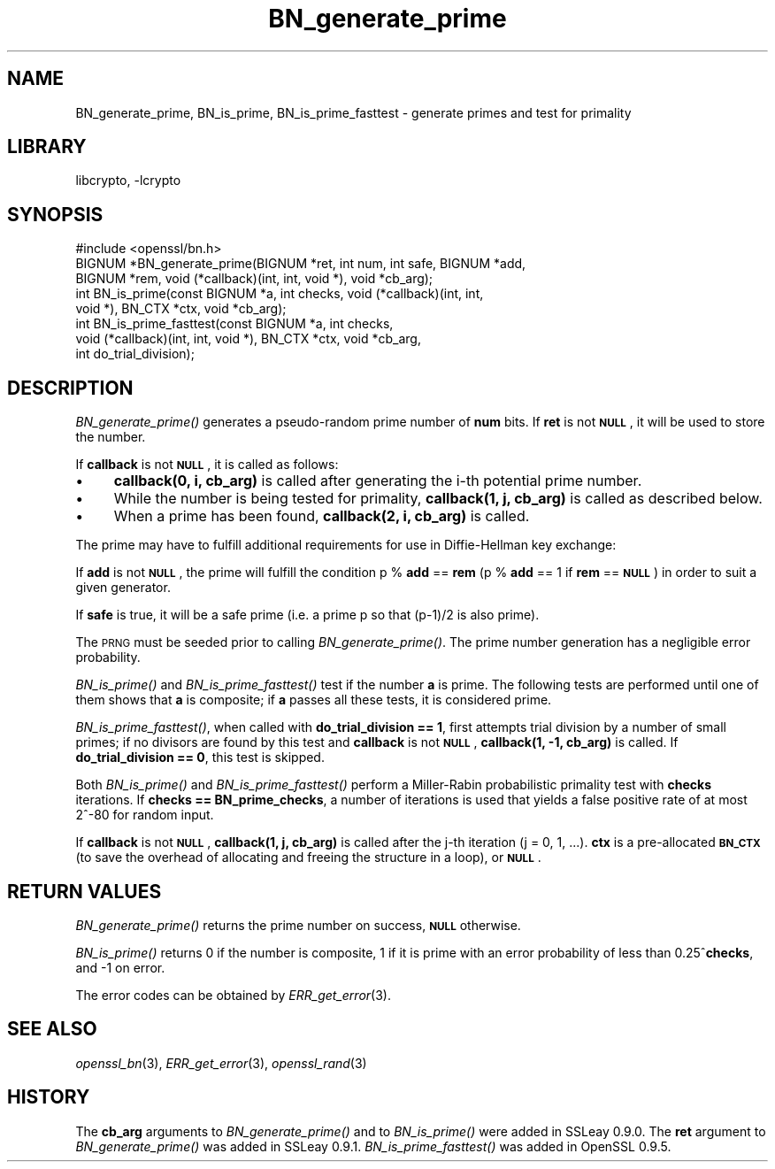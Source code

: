 .\"	$NetBSD: BN_generate_prime.3,v 1.4.4.1.4.2 2014/06/06 05:34:34 msaitoh Exp $
.\"
.\" Automatically generated by Pod::Man 2.27 (Pod::Simple 3.28)
.\"
.\" Standard preamble:
.\" ========================================================================
.de Sp \" Vertical space (when we can't use .PP)
.if t .sp .5v
.if n .sp
..
.de Vb \" Begin verbatim text
.ft CW
.nf
.ne \\$1
..
.de Ve \" End verbatim text
.ft R
.fi
..
.\" Set up some character translations and predefined strings.  \*(-- will
.\" give an unbreakable dash, \*(PI will give pi, \*(L" will give a left
.\" double quote, and \*(R" will give a right double quote.  \*(C+ will
.\" give a nicer C++.  Capital omega is used to do unbreakable dashes and
.\" therefore won't be available.  \*(C` and \*(C' expand to `' in nroff,
.\" nothing in troff, for use with C<>.
.tr \(*W-
.ds C+ C\v'-.1v'\h'-1p'\s-2+\h'-1p'+\s0\v'.1v'\h'-1p'
.ie n \{\
.    ds -- \(*W-
.    ds PI pi
.    if (\n(.H=4u)&(1m=24u) .ds -- \(*W\h'-12u'\(*W\h'-12u'-\" diablo 10 pitch
.    if (\n(.H=4u)&(1m=20u) .ds -- \(*W\h'-12u'\(*W\h'-8u'-\"  diablo 12 pitch
.    ds L" ""
.    ds R" ""
.    ds C` ""
.    ds C' ""
'br\}
.el\{\
.    ds -- \|\(em\|
.    ds PI \(*p
.    ds L" ``
.    ds R" ''
.    ds C`
.    ds C'
'br\}
.\"
.\" Escape single quotes in literal strings from groff's Unicode transform.
.ie \n(.g .ds Aq \(aq
.el       .ds Aq '
.\"
.\" If the F register is turned on, we'll generate index entries on stderr for
.\" titles (.TH), headers (.SH), subsections (.SS), items (.Ip), and index
.\" entries marked with X<> in POD.  Of course, you'll have to process the
.\" output yourself in some meaningful fashion.
.\"
.\" Avoid warning from groff about undefined register 'F'.
.de IX
..
.nr rF 0
.if \n(.g .if rF .nr rF 1
.if (\n(rF:(\n(.g==0)) \{
.    if \nF \{
.        de IX
.        tm Index:\\$1\t\\n%\t"\\$2"
..
.        if !\nF==2 \{
.            nr % 0
.            nr F 2
.        \}
.    \}
.\}
.rr rF
.\"
.\" Accent mark definitions (@(#)ms.acc 1.5 88/02/08 SMI; from UCB 4.2).
.\" Fear.  Run.  Save yourself.  No user-serviceable parts.
.    \" fudge factors for nroff and troff
.if n \{\
.    ds #H 0
.    ds #V .8m
.    ds #F .3m
.    ds #[ \f1
.    ds #] \fP
.\}
.if t \{\
.    ds #H ((1u-(\\\\n(.fu%2u))*.13m)
.    ds #V .6m
.    ds #F 0
.    ds #[ \&
.    ds #] \&
.\}
.    \" simple accents for nroff and troff
.if n \{\
.    ds ' \&
.    ds ` \&
.    ds ^ \&
.    ds , \&
.    ds ~ ~
.    ds /
.\}
.if t \{\
.    ds ' \\k:\h'-(\\n(.wu*8/10-\*(#H)'\'\h"|\\n:u"
.    ds ` \\k:\h'-(\\n(.wu*8/10-\*(#H)'\`\h'|\\n:u'
.    ds ^ \\k:\h'-(\\n(.wu*10/11-\*(#H)'^\h'|\\n:u'
.    ds , \\k:\h'-(\\n(.wu*8/10)',\h'|\\n:u'
.    ds ~ \\k:\h'-(\\n(.wu-\*(#H-.1m)'~\h'|\\n:u'
.    ds / \\k:\h'-(\\n(.wu*8/10-\*(#H)'\z\(sl\h'|\\n:u'
.\}
.    \" troff and (daisy-wheel) nroff accents
.ds : \\k:\h'-(\\n(.wu*8/10-\*(#H+.1m+\*(#F)'\v'-\*(#V'\z.\h'.2m+\*(#F'.\h'|\\n:u'\v'\*(#V'
.ds 8 \h'\*(#H'\(*b\h'-\*(#H'
.ds o \\k:\h'-(\\n(.wu+\w'\(de'u-\*(#H)/2u'\v'-.3n'\*(#[\z\(de\v'.3n'\h'|\\n:u'\*(#]
.ds d- \h'\*(#H'\(pd\h'-\w'~'u'\v'-.25m'\f2\(hy\fP\v'.25m'\h'-\*(#H'
.ds D- D\\k:\h'-\w'D'u'\v'-.11m'\z\(hy\v'.11m'\h'|\\n:u'
.ds th \*(#[\v'.3m'\s+1I\s-1\v'-.3m'\h'-(\w'I'u*2/3)'\s-1o\s+1\*(#]
.ds Th \*(#[\s+2I\s-2\h'-\w'I'u*3/5'\v'-.3m'o\v'.3m'\*(#]
.ds ae a\h'-(\w'a'u*4/10)'e
.ds Ae A\h'-(\w'A'u*4/10)'E
.    \" corrections for vroff
.if v .ds ~ \\k:\h'-(\\n(.wu*9/10-\*(#H)'\s-2\u~\d\s+2\h'|\\n:u'
.if v .ds ^ \\k:\h'-(\\n(.wu*10/11-\*(#H)'\v'-.4m'^\v'.4m'\h'|\\n:u'
.    \" for low resolution devices (crt and lpr)
.if \n(.H>23 .if \n(.V>19 \
\{\
.    ds : e
.    ds 8 ss
.    ds o a
.    ds d- d\h'-1'\(ga
.    ds D- D\h'-1'\(hy
.    ds th \o'bp'
.    ds Th \o'LP'
.    ds ae ae
.    ds Ae AE
.\}
.rm #[ #] #H #V #F C
.\" ========================================================================
.\"
.IX Title "BN_generate_prime 3"
.TH BN_generate_prime 3 "2009-07-19" "1.0.1h" "OpenSSL"
.\" For nroff, turn off justification.  Always turn off hyphenation; it makes
.\" way too many mistakes in technical documents.
.if n .ad l
.nh
.SH "NAME"
BN_generate_prime, BN_is_prime, BN_is_prime_fasttest \- generate primes and test for primality
.SH "LIBRARY"
libcrypto, -lcrypto
.SH "SYNOPSIS"
.IX Header "SYNOPSIS"
.Vb 1
\& #include <openssl/bn.h>
\&
\& BIGNUM *BN_generate_prime(BIGNUM *ret, int num, int safe, BIGNUM *add,
\&     BIGNUM *rem, void (*callback)(int, int, void *), void *cb_arg);
\&
\& int BN_is_prime(const BIGNUM *a, int checks, void (*callback)(int, int,
\&     void *), BN_CTX *ctx, void *cb_arg);
\&
\& int BN_is_prime_fasttest(const BIGNUM *a, int checks,
\&     void (*callback)(int, int, void *), BN_CTX *ctx, void *cb_arg,
\&     int do_trial_division);
.Ve
.SH "DESCRIPTION"
.IX Header "DESCRIPTION"
\&\fIBN_generate_prime()\fR generates a pseudo-random prime number of \fBnum\fR
bits.
If \fBret\fR is not \fB\s-1NULL\s0\fR, it will be used to store the number.
.PP
If \fBcallback\fR is not \fB\s-1NULL\s0\fR, it is called as follows:
.IP "\(bu" 4
\&\fBcallback(0, i, cb_arg)\fR is called after generating the i\-th
potential prime number.
.IP "\(bu" 4
While the number is being tested for primality, \fBcallback(1, j,
cb_arg)\fR is called as described below.
.IP "\(bu" 4
When a prime has been found, \fBcallback(2, i, cb_arg)\fR is called.
.PP
The prime may have to fulfill additional requirements for use in
Diffie-Hellman key exchange:
.PP
If \fBadd\fR is not \fB\s-1NULL\s0\fR, the prime will fulfill the condition p % \fBadd\fR
== \fBrem\fR (p % \fBadd\fR == 1 if \fBrem\fR == \fB\s-1NULL\s0\fR) in order to suit a given
generator.
.PP
If \fBsafe\fR is true, it will be a safe prime (i.e. a prime p so
that (p\-1)/2 is also prime).
.PP
The \s-1PRNG\s0 must be seeded prior to calling \fIBN_generate_prime()\fR.
The prime number generation has a negligible error probability.
.PP
\&\fIBN_is_prime()\fR and \fIBN_is_prime_fasttest()\fR test if the number \fBa\fR is
prime.  The following tests are performed until one of them shows that
\&\fBa\fR is composite; if \fBa\fR passes all these tests, it is considered
prime.
.PP
\&\fIBN_is_prime_fasttest()\fR, when called with \fBdo_trial_division == 1\fR,
first attempts trial division by a number of small primes;
if no divisors are found by this test and \fBcallback\fR is not \fB\s-1NULL\s0\fR,
\&\fBcallback(1, \-1, cb_arg)\fR is called.
If \fBdo_trial_division == 0\fR, this test is skipped.
.PP
Both \fIBN_is_prime()\fR and \fIBN_is_prime_fasttest()\fR perform a Miller-Rabin
probabilistic primality test with \fBchecks\fR iterations. If
\&\fBchecks == BN_prime_checks\fR, a number of iterations is used that
yields a false positive rate of at most 2^\-80 for random input.
.PP
If \fBcallback\fR is not \fB\s-1NULL\s0\fR, \fBcallback(1, j, cb_arg)\fR is called
after the j\-th iteration (j = 0, 1, ...). \fBctx\fR is a
pre-allocated \fB\s-1BN_CTX\s0\fR (to save the overhead of allocating and
freeing the structure in a loop), or \fB\s-1NULL\s0\fR.
.SH "RETURN VALUES"
.IX Header "RETURN VALUES"
\&\fIBN_generate_prime()\fR returns the prime number on success, \fB\s-1NULL\s0\fR otherwise.
.PP
\&\fIBN_is_prime()\fR returns 0 if the number is composite, 1 if it is
prime with an error probability of less than 0.25^\fBchecks\fR, and
\&\-1 on error.
.PP
The error codes can be obtained by \fIERR_get_error\fR\|(3).
.SH "SEE ALSO"
.IX Header "SEE ALSO"
\&\fIopenssl_bn\fR\|(3), \fIERR_get_error\fR\|(3), \fIopenssl_rand\fR\|(3)
.SH "HISTORY"
.IX Header "HISTORY"
The \fBcb_arg\fR arguments to \fIBN_generate_prime()\fR and to \fIBN_is_prime()\fR
were added in SSLeay 0.9.0. The \fBret\fR argument to \fIBN_generate_prime()\fR
was added in SSLeay 0.9.1.
\&\fIBN_is_prime_fasttest()\fR was added in OpenSSL 0.9.5.
